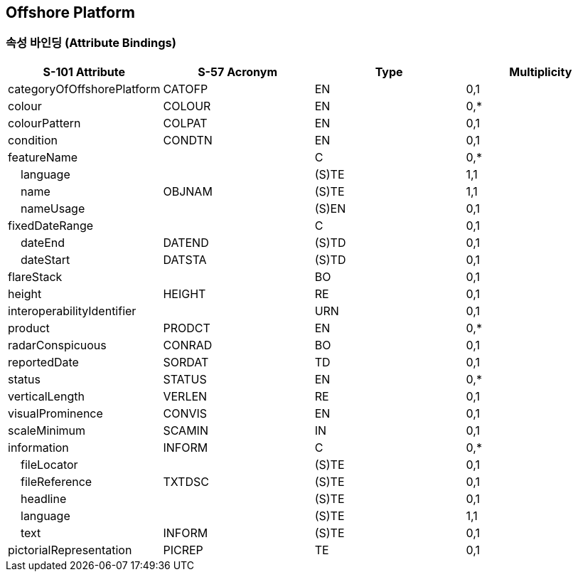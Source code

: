 == Offshore Platform

=== 속성 바인딩 (Attribute Bindings)

[cols="1,1,1,1", options="header"]
|===
|S-101 Attribute |S-57 Acronym |Type |Multiplicity

|categoryOfOffshorePlatform|CATOFP|EN|0,1
|colour|COLOUR|EN|0,*
|colourPattern|COLPAT|EN|0,1
|condition|CONDTN|EN|0,1
|featureName||C|0,*
|    language||(S)TE|1,1
|    name|OBJNAM|(S)TE|1,1
|    nameUsage||(S)EN|0,1
|fixedDateRange||C|0,1
|    dateEnd|DATEND|(S)TD|0,1
|    dateStart|DATSTA|(S)TD|0,1
|flareStack||BO|0,1
|height|HEIGHT|RE|0,1
|interoperabilityIdentifier||URN|0,1
|product|PRODCT|EN|0,*
|radarConspicuous|CONRAD|BO|0,1
|reportedDate|SORDAT|TD|0,1
|status|STATUS|EN|0,*
|verticalLength|VERLEN|RE|0,1
|visualProminence|CONVIS|EN|0,1
|scaleMinimum|SCAMIN|IN|0,1
|information|INFORM|C|0,*
|    fileLocator||(S)TE|0,1
|    fileReference|TXTDSC|(S)TE|0,1
|    headline||(S)TE|0,1
|    language||(S)TE|1,1
|    text|INFORM|(S)TE|0,1
|pictorialRepresentation|PICREP|TE|0,1
|===

